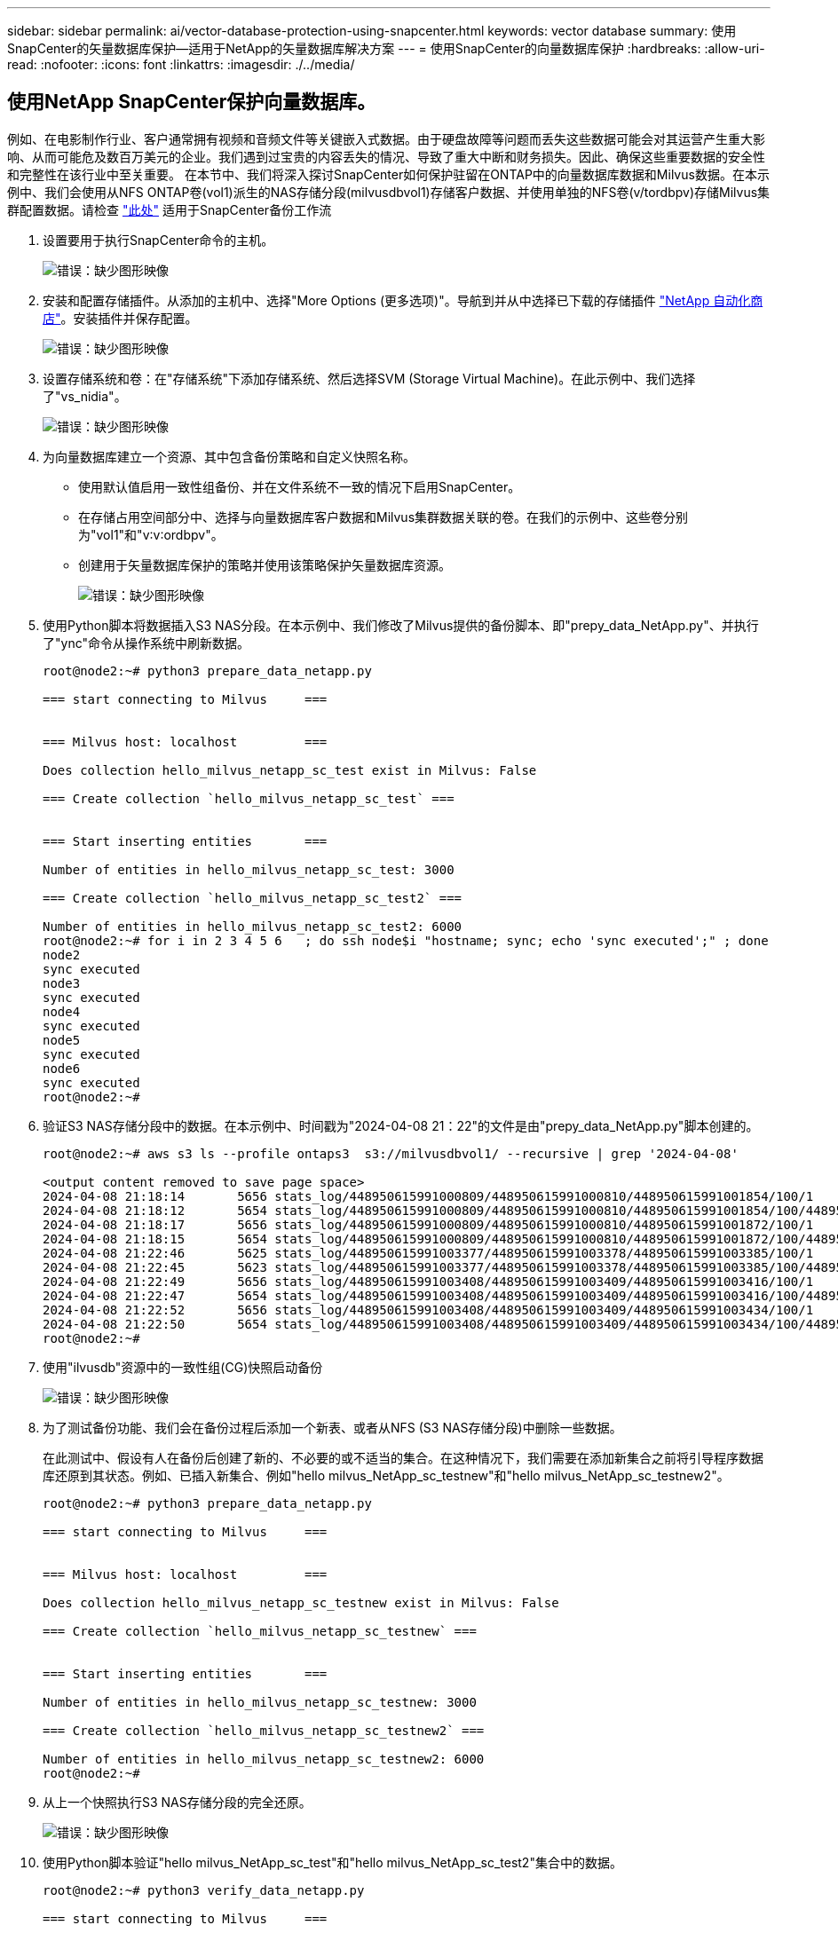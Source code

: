 ---
sidebar: sidebar 
permalink: ai/vector-database-protection-using-snapcenter.html 
keywords: vector database 
summary: 使用SnapCenter的矢量数据库保护—适用于NetApp的矢量数据库解决方案 
---
= 使用SnapCenter的向量数据库保护
:hardbreaks:
:allow-uri-read: 
:nofooter: 
:icons: font
:linkattrs: 
:imagesdir: ./../media/




== 使用NetApp SnapCenter保护向量数据库。

例如、在电影制作行业、客户通常拥有视频和音频文件等关键嵌入式数据。由于硬盘故障等问题而丢失这些数据可能会对其运营产生重大影响、从而可能危及数百万美元的企业。我们遇到过宝贵的内容丢失的情况、导致了重大中断和财务损失。因此、确保这些重要数据的安全性和完整性在该行业中至关重要。
在本节中、我们将深入探讨SnapCenter如何保护驻留在ONTAP中的向量数据库数据和Milvus数据。在本示例中、我们会使用从NFS ONTAP卷(vol1)派生的NAS存储分段(milvusdbvol1)存储客户数据、并使用单独的NFS卷(v/tordbpv)存储Milvus集群配置数据。请检查 link:https://docs.netapp.com/us-en/snapcenter-47/protect-sco/backup-workflow.html["此处"] 适用于SnapCenter备份工作流

. 设置要用于执行SnapCenter命令的主机。
+
image:sc_host_setup.png["错误：缺少图形映像"]

. 安装和配置存储插件。从添加的主机中、选择"More Options (更多选项)"。导航到并从中选择已下载的存储插件 link:https://automationstore.netapp.com/snap-detail.shtml?packUuid=Storage&packVersion=1.0["NetApp 自动化商店"]。安装插件并保存配置。
+
image:sc_storage_plugin.png["错误：缺少图形映像"]

. 设置存储系统和卷：在"存储系统"下添加存储系统、然后选择SVM (Storage Virtual Machine)。在此示例中、我们选择了"vs_nidia"。
+
image:sc_storage_system.png["错误：缺少图形映像"]

. 为向量数据库建立一个资源、其中包含备份策略和自定义快照名称。
+
** 使用默认值启用一致性组备份、并在文件系统不一致的情况下启用SnapCenter。
** 在存储占用空间部分中、选择与向量数据库客户数据和Milvus集群数据关联的卷。在我们的示例中、这些卷分别为"vol1"和"v∶v∶ordbpv"。
** 创建用于矢量数据库保护的策略并使用该策略保护矢量数据库资源。
+
image:sc_resource_vectordatabase.png["错误：缺少图形映像"]



. 使用Python脚本将数据插入S3 NAS分段。在本示例中、我们修改了Milvus提供的备份脚本、即"prepy_data_NetApp.py"、并执行了"ync"命令从操作系统中刷新数据。
+
[source, python]
----
root@node2:~# python3 prepare_data_netapp.py

=== start connecting to Milvus     ===


=== Milvus host: localhost         ===

Does collection hello_milvus_netapp_sc_test exist in Milvus: False

=== Create collection `hello_milvus_netapp_sc_test` ===


=== Start inserting entities       ===

Number of entities in hello_milvus_netapp_sc_test: 3000

=== Create collection `hello_milvus_netapp_sc_test2` ===

Number of entities in hello_milvus_netapp_sc_test2: 6000
root@node2:~# for i in 2 3 4 5 6   ; do ssh node$i "hostname; sync; echo 'sync executed';" ; done
node2
sync executed
node3
sync executed
node4
sync executed
node5
sync executed
node6
sync executed
root@node2:~#
----
. 验证S3 NAS存储分段中的数据。在本示例中、时间戳为"2024-04-08 21：22"的文件是由"prepy_data_NetApp.py"脚本创建的。
+
[source, bash]
----
root@node2:~# aws s3 ls --profile ontaps3  s3://milvusdbvol1/ --recursive | grep '2024-04-08'

<output content removed to save page space>
2024-04-08 21:18:14       5656 stats_log/448950615991000809/448950615991000810/448950615991001854/100/1
2024-04-08 21:18:12       5654 stats_log/448950615991000809/448950615991000810/448950615991001854/100/448950615990800869
2024-04-08 21:18:17       5656 stats_log/448950615991000809/448950615991000810/448950615991001872/100/1
2024-04-08 21:18:15       5654 stats_log/448950615991000809/448950615991000810/448950615991001872/100/448950615990800876
2024-04-08 21:22:46       5625 stats_log/448950615991003377/448950615991003378/448950615991003385/100/1
2024-04-08 21:22:45       5623 stats_log/448950615991003377/448950615991003378/448950615991003385/100/448950615990800899
2024-04-08 21:22:49       5656 stats_log/448950615991003408/448950615991003409/448950615991003416/100/1
2024-04-08 21:22:47       5654 stats_log/448950615991003408/448950615991003409/448950615991003416/100/448950615990800906
2024-04-08 21:22:52       5656 stats_log/448950615991003408/448950615991003409/448950615991003434/100/1
2024-04-08 21:22:50       5654 stats_log/448950615991003408/448950615991003409/448950615991003434/100/448950615990800913
root@node2:~#
----
. 使用"ilvusdb"资源中的一致性组(CG)快照启动备份
+
image:sc_backup_vector_database.png["错误：缺少图形映像"]

. 为了测试备份功能、我们会在备份过程后添加一个新表、或者从NFS (S3 NAS存储分段)中删除一些数据。
+
在此测试中、假设有人在备份后创建了新的、不必要的或不适当的集合。在这种情况下，我们需要在添加新集合之前将引导程序数据库还原到其状态。例如、已插入新集合、例如"hello milvus_NetApp_sc_testnew"和"hello milvus_NetApp_sc_testnew2"。

+
[source, python]
----
root@node2:~# python3 prepare_data_netapp.py

=== start connecting to Milvus     ===


=== Milvus host: localhost         ===

Does collection hello_milvus_netapp_sc_testnew exist in Milvus: False

=== Create collection `hello_milvus_netapp_sc_testnew` ===


=== Start inserting entities       ===

Number of entities in hello_milvus_netapp_sc_testnew: 3000

=== Create collection `hello_milvus_netapp_sc_testnew2` ===

Number of entities in hello_milvus_netapp_sc_testnew2: 6000
root@node2:~#
----
. 从上一个快照执行S3 NAS存储分段的完全还原。
+
image:sc_restore_vector_database.png["错误：缺少图形映像"]

. 使用Python脚本验证"hello milvus_NetApp_sc_test"和"hello milvus_NetApp_sc_test2"集合中的数据。
+
[source, python]
----
root@node2:~# python3 verify_data_netapp.py

=== start connecting to Milvus     ===


=== Milvus host: localhost         ===

Does collection hello_milvus_netapp_sc_test exist in Milvus: True
{'auto_id': False, 'description': 'hello_milvus_netapp_sc_test', 'fields': [{'name': 'pk', 'description': '', 'type': <DataType.INT64: 5>, 'is_primary': True, 'auto_id': False}, {'name': 'random', 'description': '', 'type': <DataType.DOUBLE: 11>}, {'name': 'var', 'description': '', 'type': <DataType.VARCHAR: 21>, 'params': {'max_length': 65535}}, {'name': 'embeddings', 'description': '', 'type': <DataType.FLOAT_VECTOR: 101>, 'params': {'dim': 8}}]}
Number of entities in Milvus: hello_milvus_netapp_sc_test : 3000

=== Start Creating index IVF_FLAT  ===


=== Start loading                  ===


=== Start searching based on vector similarity ===

hit: id: 2998, distance: 0.0, entity: {'random': 0.9728033590489911}, random field: 0.9728033590489911
hit: id: 1262, distance: 0.08883658051490784, entity: {'random': 0.2978858685751561}, random field: 0.2978858685751561
hit: id: 1265, distance: 0.09590047597885132, entity: {'random': 0.3042039939240304}, random field: 0.3042039939240304
hit: id: 2999, distance: 0.0, entity: {'random': 0.02316334456872482}, random field: 0.02316334456872482
hit: id: 1580, distance: 0.05628091096878052, entity: {'random': 0.3855988746044062}, random field: 0.3855988746044062
hit: id: 2377, distance: 0.08096685260534286, entity: {'random': 0.8745922204004368}, random field: 0.8745922204004368
search latency = 0.2832s

=== Start querying with `random > 0.5` ===

query result:
-{'random': 0.6378742006852851, 'embeddings': [0.20963514, 0.39746657, 0.12019053, 0.6947492, 0.9535575, 0.5454552, 0.82360446, 0.21096309], 'pk': 0}
search latency = 0.2257s

=== Start hybrid searching with `random > 0.5` ===

hit: id: 2998, distance: 0.0, entity: {'random': 0.9728033590489911}, random field: 0.9728033590489911
hit: id: 747, distance: 0.14606499671936035, entity: {'random': 0.5648774800635661}, random field: 0.5648774800635661
hit: id: 2527, distance: 0.1530652642250061, entity: {'random': 0.8928974315571507}, random field: 0.8928974315571507
hit: id: 2377, distance: 0.08096685260534286, entity: {'random': 0.8745922204004368}, random field: 0.8745922204004368
hit: id: 2034, distance: 0.20354536175727844, entity: {'random': 0.5526117606328499}, random field: 0.5526117606328499
hit: id: 958, distance: 0.21908017992973328, entity: {'random': 0.6647383716417955}, random field: 0.6647383716417955
search latency = 0.5480s
Does collection hello_milvus_netapp_sc_test2 exist in Milvus: True
{'auto_id': True, 'description': 'hello_milvus_netapp_sc_test2', 'fields': [{'name': 'pk', 'description': '', 'type': <DataType.INT64: 5>, 'is_primary': True, 'auto_id': True}, {'name': 'random', 'description': '', 'type': <DataType.DOUBLE: 11>}, {'name': 'var', 'description': '', 'type': <DataType.VARCHAR: 21>, 'params': {'max_length': 65535}}, {'name': 'embeddings', 'description': '', 'type': <DataType.FLOAT_VECTOR: 101>, 'params': {'dim': 8}}]}
Number of entities in Milvus: hello_milvus_netapp_sc_test2 : 6000

=== Start Creating index IVF_FLAT  ===


=== Start loading                  ===


=== Start searching based on vector similarity ===

hit: id: 448950615990642008, distance: 0.07805602252483368, entity: {'random': 0.5326684390871348}, random field: 0.5326684390871348
hit: id: 448950615990645009, distance: 0.07805602252483368, entity: {'random': 0.5326684390871348}, random field: 0.5326684390871348
hit: id: 448950615990640618, distance: 0.13562293350696564, entity: {'random': 0.7864676926688837}, random field: 0.7864676926688837
hit: id: 448950615990642314, distance: 0.10414951294660568, entity: {'random': 0.2209597460821181}, random field: 0.2209597460821181
hit: id: 448950615990645315, distance: 0.10414951294660568, entity: {'random': 0.2209597460821181}, random field: 0.2209597460821181
hit: id: 448950615990640004, distance: 0.11571306735277176, entity: {'random': 0.7765521996186631}, random field: 0.7765521996186631
search latency = 0.2381s

=== Start querying with `random > 0.5` ===

query result:
-{'embeddings': [0.15983285, 0.72214717, 0.7414838, 0.44471496, 0.50356466, 0.8750043, 0.316556, 0.7871702], 'pk': 448950615990639798, 'random': 0.7820620141382767}
search latency = 0.3106s

=== Start hybrid searching with `random > 0.5` ===

hit: id: 448950615990642008, distance: 0.07805602252483368, entity: {'random': 0.5326684390871348}, random field: 0.5326684390871348
hit: id: 448950615990645009, distance: 0.07805602252483368, entity: {'random': 0.5326684390871348}, random field: 0.5326684390871348
hit: id: 448950615990640618, distance: 0.13562293350696564, entity: {'random': 0.7864676926688837}, random field: 0.7864676926688837
hit: id: 448950615990640004, distance: 0.11571306735277176, entity: {'random': 0.7765521996186631}, random field: 0.7765521996186631
hit: id: 448950615990643005, distance: 0.11571306735277176, entity: {'random': 0.7765521996186631}, random field: 0.7765521996186631
hit: id: 448950615990640402, distance: 0.13665105402469635, entity: {'random': 0.9742541034109935}, random field: 0.9742541034109935
search latency = 0.4906s
root@node2:~#
----
. 验证数据库中是否不再存在不必要或不适当的收集。
+
[source, python]
----
root@node2:~# python3 verify_data_netapp.py

=== start connecting to Milvus     ===


=== Milvus host: localhost         ===

Does collection hello_milvus_netapp_sc_testnew exist in Milvus: False
Traceback (most recent call last):
  File "/root/verify_data_netapp.py", line 37, in <module>
    recover_collection = Collection(recover_collection_name)
  File "/usr/local/lib/python3.10/dist-packages/pymilvus/orm/collection.py", line 137, in __init__
    raise SchemaNotReadyException(
pymilvus.exceptions.SchemaNotReadyException: <SchemaNotReadyException: (code=1, message=Collection 'hello_milvus_netapp_sc_testnew' not exist, or you can pass in schema to create one.)>
root@node2:~#
----


总之、使用NetApp的SnapCenter保护矢量数据库数据以及驻留在ONTAP中的Milvus数据为客户带来了巨大的优势、尤其是在数据完整性至关重要的行业、例如电影制作。SnapCenter能够创建一致的备份并执行完整数据恢复、从而确保关键数据(例如嵌入式视频和音频文件)不会因硬盘故障或其他问题而丢失。这不仅可以防止运营中断、还可以防止出现重大财务损失。

在本节中、我们演示了如何配置SnapCenter以保护驻留在ONTAP中的数据、包括设置主机、安装和配置存储插件以及使用自定义快照名称为矢量数据库创建资源。此外、我们还展示了如何使用一致性组快照执行备份并验证S3 NAS存储分段中的数据。

此外、我们还模拟了备份后创建不必要或不适当的收集的情形。在这种情况下、SnapCenter能够从先前的快照执行完全还原、从而确保向量数据库可以还原到添加新集合之前的状态、从而保持数据库的完整性。这种将数据还原到特定时间点的功能对客户来说非常重要、可以确保他们的数据不仅安全、而且维护正确。因此、NetApp的SnapCenter产品可为客户提供强大可靠的解决方案来实现数据保护和管理。

